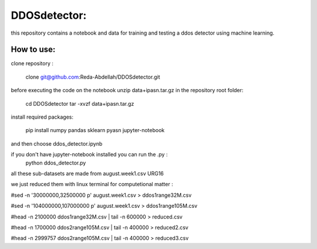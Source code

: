 DDOSdetector:
########################################

this repository contains a notebook and data for training and testing a ddos detector using machine learning. 

How to use:
=============

clone repository :

	clone git@github.com:Reda-Abdellah/DDOSdetector.git 

before executing the code on the notebook unzip data+ipasn.tar.gz in the repository root folder:

	cd DDOSdetector
	tar -xvzf data+ipasn.tar.gz
 
install required packages:

	pip install numpy pandas sklearn pyasn
	jupyter-notebook 

and then choose ddos_detector.ipynb

if you don't have jupyter-notebook installed you can run the .py :
	python ddos_detector.py 

all these sub-datasets are made from august.week1.csv URG16

we just reduced them with linux terminal for computetional matter :

#sed -n '30000000,32500000 p' august.week1.csv > ddos1range32M.csv

#sed -n '104000000,107000000 p' august.week1.csv > ddos1range105M.csv

#head -n 2100000 ddos1range32M.csv | tail -n 600000 > reduced.csv

#head -n 1700000 ddos2range105M.csv | tail -n 400000 > reduced2.csv

#head -n 2999757 ddos2range105M.csv | tail -n 400000 > reduced3.csv


